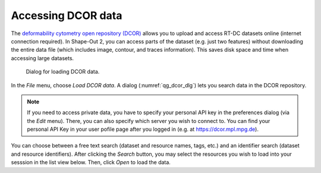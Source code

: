 .. _sec_qg_dcor:

===================
Accessing DCOR data
===================

The `deformability cytometry open repository (DCOR)
<https://dcor.mpl.mpg.de>`_ allows you to upload and access RT-DC
datasets online (internet connection required). In Shape-Out 2, you
can access parts of the dataset (e.g. just two features) without
downloading the entire data file (which includes image, contour, and
traces information). This saves disk space and time when accessing
large datasets.

.. _qg_dcor_dlg:
.. figure:: scrots/qg_dcor_dlg.png
    :target: _images/qg_dcor_dlg.png

    Dialog for loading DCOR data.

In the *File* menu, choose *Load DCOR data*. A dialog 
(:numref:`qg_dcor_dlg`) lets you search data in the DCOR repository.

.. note::

    If you need to access private data, you have to specify your
    personal API key in the preferences dialog (via the *Edit* menu).
    There, you can also specify which server you wish to connect to.
    You can find your personal API Key in your user pofile page after
    you logged in (e.g. at https://dcor.mpl.mpg.de).

You can choose between a free text search (dataset and resource names,
tags, etc.) and an identifier search (dataset and resource identifiers).
After clicking the *Search* button, you may select the resources you
wish to load into your sesssion in the list view below. Then, click
*Open* to load the data.

